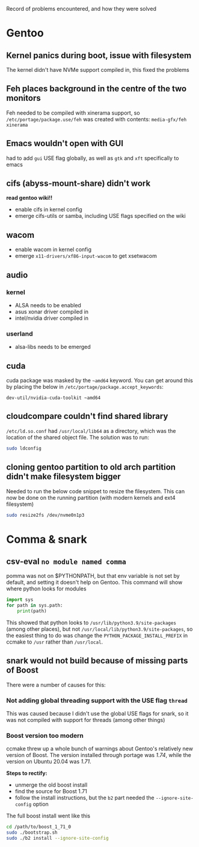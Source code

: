 Record of problems encountered, and how they were solved 

* Gentoo
** Kernel panics during boot, issue with filesystem
The kernel didn't have NVMe support compiled in, this fixed the problems

** Feh places background in the centre of the two monitors
Feh needed to be compiled with xinerama support, so =/etc/portage/package.use/feh= was created with contents:
=media-gfx/feh xinerama=

** Emacs wouldn't open with GUI
had to add =gui= USE flag globally, as well as =gtk= and =xft= specifically to emacs
** cifs (abyss-mount-share) didn't work
*read gentoo wiki!!*
- enable cifs in kernel config
- emerge cifs-utils or samba, including USE flags specified on the wiki
** wacom
- enable wacom in kernel config
- emerge =x11-drivers/xf86-input-wacom= to get xsetwacom
** audio
*** kernel
- ALSA needs to be enabled
- asus xonar driver compiled in
- intel/nvidia driver compiled in
*** userland
- alsa-libs needs to be emerged

** cuda
cuda package was masked by the =~amd64= keyword. You can get around this by placing the below in =/etc/portage/package.accept_keywords=:
#+begin_src config
dev-util/nvidia-cuda-toolkit ~amd64
#+end_src

** cloudcompare couldn't find shared library
=/etc/ld.so.conf= had =/usr/local/lib64= as a directory, which was the location of the shared object file. The solution was to run:
#+begin_src bash
sudo ldconfig
#+end_src

** cloning gentoo partition to old arch partition didn't make filesystem bigger
Needed to run the below code snippet to resize the filesystem. This can now be done on the running partition (with modern kernels and ext4 filesystem)
#+begin_src bash
sudo resize2fs /dev/nvme0n1p3
#+end_src

* Comma & snark
** csv-eval =no module named comma=
pomma was not on $PYTHONPATH, but that env variable is not set by default, and setting it doesn't help on Gentoo. This command will show where python looks for modules
#+begin_src python
import sys
for path in sys.path: 
    print(path)
#+end_src

This showed that python looks to =/usr/lib/python3.9/site-packages= (among other places), but not =/usr/local/lib/python3.9/site-packages=, so the easiest thing to do was change the =PYTHON_PACKAGE_INSTALL_PREFIX= in ccmake to =/usr= rather than =/usr/local=.

** snark would not build because of missing parts of Boost
There were a number of causes for this:
*** Not adding global threading support with the USE flag =thread= 
This was caused because I didn't use the global USE flags for snark, so it was not compiled with support for threads (among other things)

*** Boost version too modern
ccmake threw up a whole bunch of warnings about Gentoo's relatively new version of Boost. The version installed through portage was /1.74/, while the version on Ubuntu 20.04 was /1.71/. 

*Steps to rectify:*
- unmerge the old boost install
- find the source for Boost 1.71
- follow the install instructions, but the =b2= part needed the =--ignore-site-config= option

The full boost install went like this
#+begin_src bash
cd /path/to/boost_1_71_0
sudo ./bootstrap.sh
sudo ./b2 install --ignore-site-config
#+end_src
